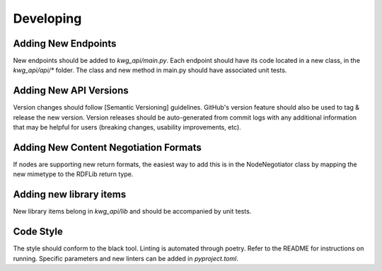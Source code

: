 Developing
==========


Adding New Endpoints
--------------------
New endpoints should be added to `kwg_api/main.py`. Each endpoint should have its code located in a new class, in the `kwg_api/api/*`
folder. The class and new method in main.py should have associated unit tests.

Adding New API Versions
-----------------------
Version changes should follow [Semantic Versioning] guidelines. GitHub's version feature should also
be used to tag & release the new version. Version releases should be auto-generated from commit logs with any
additional information that may be helpful for users (breaking changes, usability improvements, etc).

Adding New Content Negotiation Formats
--------------------------------------
If nodes are supporting new return formats, the easiest way to add this
is in the NodeNegotiator class by mapping the new mimetype to the RDFLib
return type.

Adding new library items
------------------------
New library items belong in `kwg_api/lib` and should be accompanied by unit tests.

Code Style
----------

The style should conform to the black tool. Linting is automated through poetry. Refer to the README for instructions on running. Specific parameters and new linters can be added in `pyproject.toml`.
